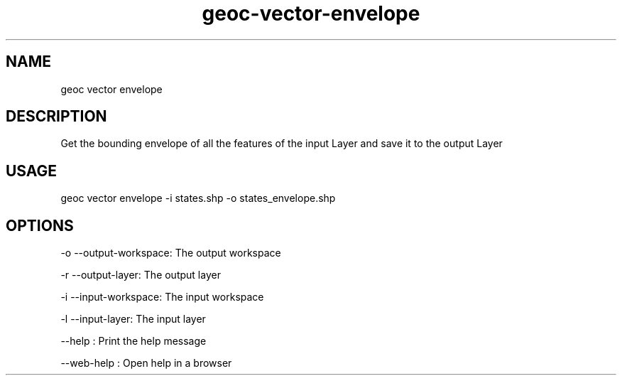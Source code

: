 .TH "geoc-vector-envelope" "1" "11 September 2016" "version 0.1"
.SH NAME
geoc vector envelope
.SH DESCRIPTION
Get the bounding envelope of all the features of the input Layer and save it to the output Layer
.SH USAGE
geoc vector envelope -i states.shp -o states_envelope.shp
.SH OPTIONS
-o --output-workspace: The output workspace
.PP
-r --output-layer: The output layer
.PP
-i --input-workspace: The input workspace
.PP
-l --input-layer: The input layer
.PP
--help : Print the help message
.PP
--web-help : Open help in a browser
.PP
